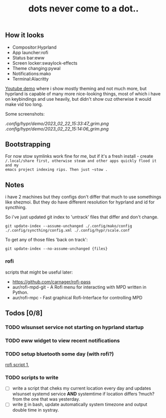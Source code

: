 #+title: dots never come to a dot..

** How it looks
- Compositor:Hyprland
- App launcher:rofi
- Status bar:eww
- Screen locker:swaylock-effects
- Theme changing:pywal
- Notifications:mako
- Terminal:Alacritty

[[https://youtu.be/-y-OE9myZqw][Youtube demo]] where i show mostly theming and not much more, but hyprland is
capable of many more nice-looking things, most of which i have on keybindings
and use heavily, but didn't show cuz otherwise it would make vid too long.

Some screenshots:

[[.config/hypr/demo/2023_02_22_15:33:47_grim.png]] [[.config/hypr/demo/2023_02_22_15:14:06_grim.png]]

** Bootstrapping
For now stow symlinks work fine for me, but if it's a fresh install - create
~/.local/share first, otherwise steam and other apps quickly flood it and my
emacs project indexing rips. Then just ~stow .~

** Notes
i have 2 machines but they configs don't differ that much to use somethings like
shezmoi. But they do have different resolution for hyprland and id for
syncthing.

So i've just updated git index to 'untrack' files that differ and don't change.

: git update-index --assume-unchanged ./.config/mako/config ./.config/syncthing/config.xml ./.config/hypr/scale.conf

To get any of those files 'back on track':

: git update-index --no-assume-unchanged {files}

*** rofi
scripts that might be useful later:
- https://github.com/carnager/rofi-pass
- aur/rofi-mpd-git - A Rofi menu for interacting with MPD written in Python.
- aur/rofi-mpc - Fast graphical Rofi-Interface for controlling MPD

** Todos [0/8]
*** TODO wlsunset service not starting on hyprland startup
*** TODO eww widget to view recent notifications
*** TODO setup bluetooth some day (with rofi?)
[[https://github.com/nickclyde/rofi-bluetooth][rofi script 1]],
*** TODO scripts to write
- [ ] write a script that cheks my current location every day and updates wlsunset
  systemd service *AND* systemtime if location differs ?much? from the one that
  was yesterday.
- [ ] write [[https://github.com/cdown/tzupdate/blob/develop/tzupdate.py][it]] in bash, update automatically system timezone and output double time
  in systray.

